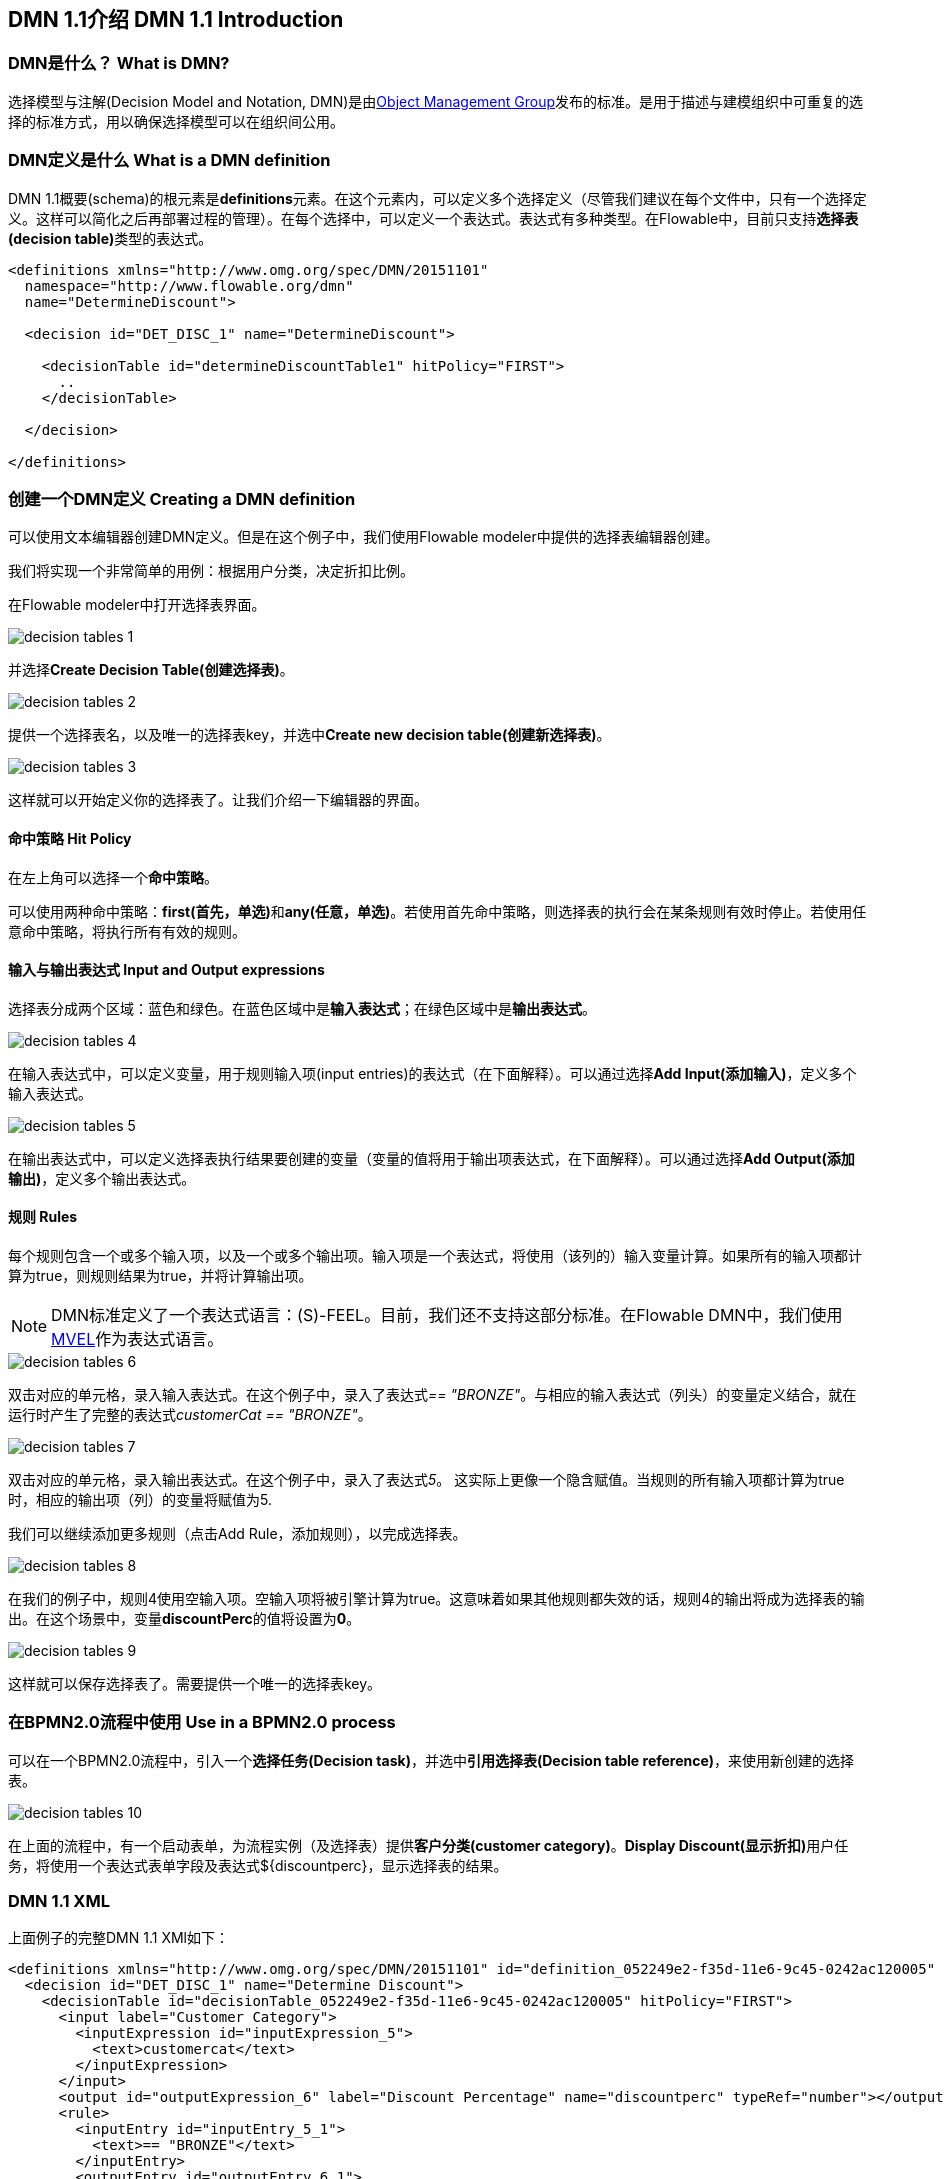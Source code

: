 [[bpmn20]]

== DMN 1.1介绍 DMN 1.1 Introduction

[[whatIsDmn]]


=== DMN是什么？ What is DMN?

选择模型与注解(Decision Model and Notation, DMN)是由link:$$http://www.omg.org/spec/DMN/1.1$$[Object Management Group]发布的标准。是用于描述与建模组织中可重复的选择的标准方式，用以确保选择模型可以在组织间公用。

[[dmnDefiningDecision]]


=== DMN定义是什么 What is a DMN definition

DMN 1.1概要(schema)的根元素是**definitions**元素。在这个元素内，可以定义多个选择定义（尽管我们建议在每个文件中，只有一个选择定义。这样可以简化之后再部署过程的管理）。在每个选择中，可以定义一个表达式。表达式有多种类型。在Flowable中，目前只支持**选择表(decision table)**类型的表达式。

[source,xml,linenums]
----
<definitions xmlns="http://www.omg.org/spec/DMN/20151101"
  namespace="http://www.flowable.org/dmn"
  name="DetermineDiscount">

  <decision id="DET_DISC_1" name="DetermineDiscount">

    <decisionTable id="determineDiscountTable1" hitPolicy="FIRST">
      ..
    </decisionTable>

  </decision>

</definitions>
----

=== 创建一个DMN定义 Creating a DMN definition

可以使用文本编辑器创建DMN定义。但是在这个例子中，我们使用Flowable modeler中提供的选择表编辑器创建。

我们将实现一个非常简单的用例：根据用户分类，决定折扣比例。

在Flowable modeler中打开选择表界面。

image::images/decision_tables_1.png[align="center"]

并选择**Create Decision Table(创建选择表)**。

image::images/decision_tables_2.png[align="center"]

提供一个选择表名，以及唯一的选择表key，并选中**Create new decision table(创建新选择表)**。

image::images/decision_tables_3.png[align="center"]

这样就可以开始定义你的选择表了。让我们介绍一下编辑器的界面。

==== 命中策略 Hit Policy

在左上角可以选择一个**命中策略**。


可以使用两种命中策略：**first(首先，单选)**和**any(任意，单选)**。若使用首先命中策略，则选择表的执行会在某条规则有效时停止。若使用任意命中策略，将执行所有有效的规则。

==== 输入与输出表达式 Input and Output expressions

选择表分成两个区域：蓝色和绿色。在蓝色区域中是**输入表达式**；在绿色区域中是**输出表达式**。

image::images/decision_tables_4.png[align="center"]

在输入表达式中，可以定义变量，用于规则输入项(input entries)的表达式（在下面解释）。可以通过选择**Add Input(添加输入)**，定义多个输入表达式。

image::images/decision_tables_5.png[align="center"]

在输出表达式中，可以定义选择表执行结果要创建的变量（变量的值将用于输出项表达式，在下面解释）。可以通过选择**Add Output(添加输出)**，定义多个输出表达式。

==== 规则 Rules

每个规则包含一个或多个输入项，以及一个或多个输出项。输入项是一个表达式，将使用（该列的）输入变量计算。如果所有的输入项都计算为true，则规则结果为true，并将计算输出项。


[NOTE]
====
DMN标准定义了一个表达式语言：(S)-FEEL。目前，我们还不支持这部分标准。在Flowable DMN中，我们使用link:$$https://github.com/mvel/mvel$$[MVEL]作为表达式语言。
====

image::images/decision_tables_6.png[align="center"]

双击对应的单元格，录入输入表达式。在这个例子中，录入了表达式__== "BRONZE"__。与相应的输入表达式（列头）的变量定义结合，就在运行时产生了完整的表达式__customerCat == "BRONZE"__。

image::images/decision_tables_7.png[align="center"]

双击对应的单元格，录入输出表达式。在这个例子中，录入了表达式__5__。 这实际上更像一个隐含赋值。当规则的所有输入项都计算为true时，相应的输出项（列）的变量将赋值为5.

我们可以继续添加更多规则（点击Add Rule，添加规则），以完成选择表。

image::images/decision_tables_8.png[align="center"]

在我们的例子中，规则4使用空输入项。空输入项将被引擎计算为true。这意味着如果其他规则都失效的话，规则4的输出将成为选择表的输出。在这个场景中，变量**discountPerc**的值将设置为**0**。

image::images/decision_tables_9.png[align="center"]

这样就可以保存选择表了。需要提供一个唯一的选择表key。

=== 在BPMN2.0流程中使用 Use in a BPMN2.0 process

可以在一个BPMN2.0流程中，引入一个**选择任务(Decision task)**，并选中**引用选择表(Decision table reference)**，来使用新创建的选择表。

image::images/decision_tables_10.png[align="center"]

在上面的流程中，有一个启动表单，为流程实例（及选择表）提供**客户分类(customer category)**。**Display Discount(显示折扣)**用户任务，将使用一个表达式表单字段及表达式${discountperc}，显示选择表的结果。


=== DMN 1.1 XML

上面例子的完整DMN 1.1 XMl如下：

[source,xml,linenums]
----
<definitions xmlns="http://www.omg.org/spec/DMN/20151101" id="definition_052249e2-f35d-11e6-9c45-0242ac120005" name="Determine Discount" namespace="http://www.flowable.org/dmn">
  <decision id="DET_DISC_1" name="Determine Discount">
    <decisionTable id="decisionTable_052249e2-f35d-11e6-9c45-0242ac120005" hitPolicy="FIRST">
      <input label="Customer Category">
        <inputExpression id="inputExpression_5">
          <text>customercat</text>
        </inputExpression>
      </input>
      <output id="outputExpression_6" label="Discount Percentage" name="discountperc" typeRef="number"></output>
      <rule>
        <inputEntry id="inputEntry_5_1">
          <text>== "BRONZE"</text>
        </inputEntry>
        <outputEntry id="outputEntry_6_1">
          <text>5</text>
        </outputEntry>
      </rule>
      <rule>
        <inputEntry id="inputEntry_5_2">
          <text>== "SILVER"</text>
        </inputEntry>
        <outputEntry id="outputEntry_6_2">
          <text>10</text>
        </outputEntry>
      </rule>
      <rule>
        <inputEntry id="inputEntry_5_3">
          <text>== "GOLD"</text>
        </inputEntry>
        <outputEntry id="outputEntry_6_3">
          <text>20</text>
        </outputEntry>
      </rule>
      <rule>
        <inputEntry id="inputEntry_5_4">
          <text></text>
        </inputEntry>
        <outputEntry id="outputEntry_6_4">
          <text>0</text>
        </outputEntry>
      </rule>
    </decisionTable>
  </decision>
</definitions>
----

**在这里请注意，Flowable中使用的选择表key，是DMN XML中的选择id**。